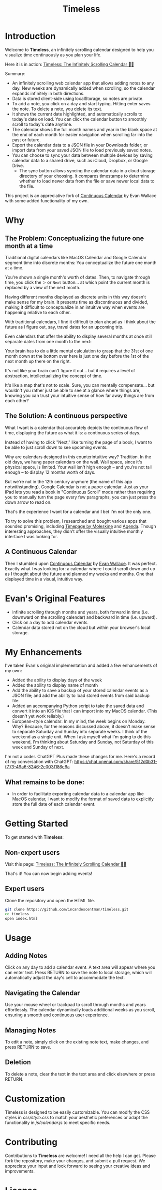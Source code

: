 #+TITLE: Timeless
#+STARTUP: overview

* Introduction
Welcome to *Timeless*, an infinitely scrolling calendar designed to help you visualize time continuously as you plan your life.

Here it is in action:
[[https://incandescentman.github.io/timeless/][Timeless: The Infinitely Scrolling Calendar 📅✨]]

Summary:
- An infinitely scrolling web calendar app that allows adding notes to any day. New weeks are dynamically added when scrolling, so the calendar expands infinitely in both directions.
- Data is stored client-side using localStorage, so notes are private.
- To add a note, you click on a day and start typing. Hitting enter saves the note. To delete a note, you delete its text.
- It shows the current date highlighted, and automatically scrolls to today's date on load. You can click the calendar button to smoothly scroll to today's date anytime.
- The calendar shows the full month names and year in the blank space at the end of each month for easier navigation when scrolling far into the past or future.
- Export the calendar data to a JSON file in your Downloads folder; or import data from your saved JSON file to load previously saved notes.
- You can choose to sync your data between multiple devices by saving calendar data to a shared drive, such as iCloud, Dropbox, or Google Drive.
   + The sync button allows syncing the calendar data in a cloud storage directory of your choosing. It compares timestamps to determine whether to load newer data from the file or save newer local data to the file.

This project is an appreciative fork of [[https://madebyevan.com/calendar/][Continuous Calendar]] by Evan Wallace with some added functionality of my own.

#+ATTR_HTML: :width 300px

[[file:unreliablenarrator_infinite_future._macos_application_icon_dc535484-c32d-4ba0-a99f-b920d9e44f2b.png]]

* Why
** The Problem: Conceptualizing the future one month at a time
Traditional digital calendars like MacOS Calendar and Google Calendar segment time into discrete months: You conceptualize the future one month at a time.

[[file:typical-interface.png]]

You're shown a single month's worth of dates. Then, to navigate through time, you click the ~＞~ or ~Next~ button... at which point the current month is replaced by a view of the next month.

[[file:nextmonth.png]]

Having different months displayed as discrete units in this way doesn't make sense for my brain. It presents time as discontinuous and divided, making it difficult to conceptualize in an intuitive way when events are happening relative to each other.

With traditional calendars, I find it difficult to plan ahead as I think about the future as I figure out, say, travel dates for an upcoming trip.

Even calendars that offer the ability to display several months at once still separate dates from one month to the next:

[[file:mc-simple.png]]

Your brain has to do a little mental calculation to grasp that the 31st of one month down at the bottom over here is just one day before the 1st of the next month up there on the right.

It's not like your brain can't figure it out... but it requires a level of abstraction, intellectualizing the concept of time.

It's like a map that's not to scale. Sure, you can mentally compensate... but wouldn't you rather just be able to see at a glance where things are, knowing you can trust your intuitive sense of how far away things are from each other?

** The Solution: A continuous perspective
[[file:unreliablenarrator_infinite_future_with_scrolling_calendar_dat_aab1ab6f-609f-41ad-b18c-af1556b51b19.png]]

What I want is a calendar that accurately depicts the continuous flow of time, displaying the future as what it is: a continuous series of days.

Instead of having to click "Next," like turning the page of a book, I want to be able to just scroll down to see upcoming events.

Why are calendars designed in this counterintuitive way? Tradition. In the old days, we hung paper calendars on the wall. Wall space, since it's physical space, is limited. Your wall isn't high enough -- and you're not tall enough -- to display 12 months worth of days.

But we're not in the 12th century anymore (the name of this app notwithstanding). Google Calendar is not a paper calendar. Just as your iPad lets you read a book in "Continuous Scroll" mode rather than requiring you to manually turn the page every few paragraphs, you can just press the down arrow to read on.

That's the experience I want for a calendar and I bet I'm not the only one.

To try to solve this problem, I researched and bought various apps that sounded promising, including [[https://www.moleskine.com/en-us/shop/moleskine-smart/apps-and-services/timepage/][Timepage by Moleskine]] and [[https://agenda.com/][Agenda]]. Though interesting approaches, they didn't offer the visually intuitive monthly interface I was looking for.

** A Continuous Calendar
Then I stumbled upon [[https://madebyevan.com/calendar/][Continuous Calendar]] by [[https://github.com/evanw][Evan Wallace]]. It was perfect. Exactly what I was looking for: a calendar where I could scroll down and up as I thought about the future and planned my weeks and months. One that displayed time in a visual, intuitive way.

[[file:interface.png]]

* Evan's Original Features
- Infinite scrolling through months and years, both forward in time (i.e. downward on the scrolling calendar) and backward in time (i.e. upward).
- Click on a day to add calendar events.
- Calendar data stored not on the cloud but within your browser's local storage.

[[file:scrolly.gif]]

* My Enhancements
#+CAPTION: An illustration of the Timeless interface.

[[file:unreliablenarrator_infinite_calendar_scrolling_calendar._appli_56f4a6e0-a252-4621-8bb6-7443c1c2933c.png]]

I've taken Evan's original implementation and added a few enhancements of my own:
- Added the ability to display days of the week
- Added the ability to display name of month
- Add the ability to save a backup of your stored calendar events as a JSON file; and add the ability to load stored events from said backup file.
- Added an accompanying Python script to take the saved data and convert it into an ICS file that I can import into my MacOS calendar. (This doesn't yet work reliably.)
- European-style calendar: In my mind, the week begins on Monday. Why? Because, for the reasons discussed above, it doesn't make sense to separate Saturday and Sunday into separate weeks. I think of the weekend as a single unit. When I ask myself what I'm going to do this weekend, I'm thinking about Saturday and Sunday, not Saturday of this week and Sunday of next.

I'm not a coder. ChatGPT Plus made these changes for me. Here's a record of my conversation with ChatGPT:
https://chat.openai.com/share/512d0b31-f773-49a6-8246-2e003f186e6a

** What remains to be done:
- In order to facilitate exporting calendar data to a calendar app like MacOS calendar, I want to modify the format of saved data to explicitly store the full date of each calendar event.

* Getting Started
To get started with *Timeless*:

** Non-expert users
Visit this page: [[https://incandescentman.github.io/timeless/][Timeless: The Infinitely Scrolling Calendar 📅✨]]

That's it! You can now begin adding events!

** Expert users
Clone the repository and open the HTML file.

#+BEGIN_SRC sh
git clone https://github.com/incandescentman/timeless.git
cd timeless
open index.html
#+END_SRC

* Usage
** Adding Notes
Click on any day to add a calendar event. A text area will appear where you can enter text. Press RETURN to save the note to local storage, which will automatically adjust the day's cell to accommodate the text.

** Navigating the Calendar
Use your mouse wheel or trackpad to scroll through months and years effortlessly. The calendar dynamically loads additional weeks as you scroll, ensuring a smooth and continuous user experience.

** Managing Notes
To edit a note, simply click on the existing note text, make changes, and press RETURN to save.

** Deletion
To delete a note, clear the text in the text area and click elsewhere or press RETURN.

* Customization
Timeless is designed to be easily customizable. You can modify the CSS styles in /css/style.css/ to match your aesthetic preferences or adapt the functionality in /js/calendar.js/ to meet specific needs.

* Contributing
Contributions to *Timeless* are welcome! I need all the help I can get. Please fork the repository, make your changes, and submit a pull request. We appreciate your input and look forward to seeing your creative ideas and improvements.

* License
Timeless is released under the MIT License. See the LICENSE file in the repository for full details.

